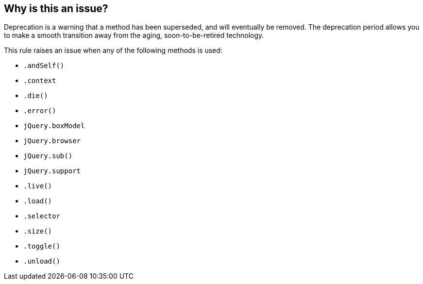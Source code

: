 == Why is this an issue?

Deprecation is a warning that a method has been superseded, and will eventually be removed. The deprecation period allows you to make a smooth transition away from the aging, soon-to-be-retired technology.


This rule raises an issue when any of the following methods is used:

* ``++.andSelf()++``
* ``++.context++``
* ``++.die()++``
* ``++.error()++``
* ``++jQuery.boxModel++``
* ``++jQuery.browser++``
* ``++jQuery.sub()++``
* ``++jQuery.support++``
* ``++.live()++``
* ``++.load()++``
* ``++.selector++``
* ``++.size()++``
* ``++.toggle()++``
* ``++.unload()++``


ifdef::env-github,rspecator-view[]

'''
== Implementation Specification
(visible only on this page)

=== Message

Remove this use of "XXX", which is deprecated.


'''
== Comments And Links
(visible only on this page)

=== on 26 Mar 2015, 17:34:33 Linda Martin wrote:
\[~ann.campbell.2] Assigned for review and completion.



=== on 1 Nov 2019, 17:30:21 Elena Vilchik wrote:
See \https://github.com/SonarSource/SonarJS/issues/1698

endif::env-github,rspecator-view[]
